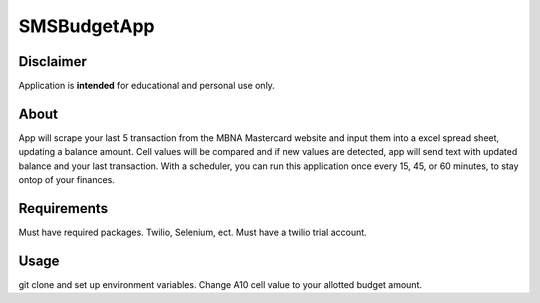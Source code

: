 ============
SMSBudgetApp
============


Disclaimer
==========
Application is **intended** for educational and personal use only.

About
=====

App will scrape your last 5 transaction from the MBNA Mastercard website and input them
into a excel spread sheet, updating a balance amount. Cell values will be compared and if
new values are detected, app will send text with updated balance and your last transaction.
With a scheduler, you can run this application once every 15, 45, or 60 minutes, to stay 
ontop of your finances. 


Requirements
============

Must have required packages. Twilio, Selenium, ect. Must have a twilio trial account.


Usage
=====

git clone and set up environment variables. Change A10 cell value to your allotted budget
amount.
